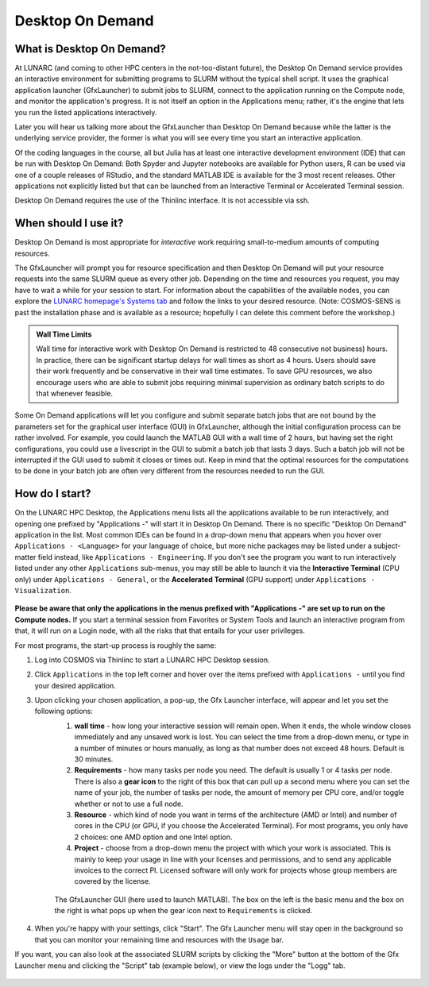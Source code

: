 Desktop On Demand
=================


.. questions::

   - What is Desktop On Demand?
   - When should I useit?
   - How do I start?

   
   
.. objectives:: 

   - Short introduction to Desktop On Demand
   - Typical setup and usage

    

What is Desktop On Demand?
--------------------------
At LUNARC (and coming to other HPC centers in the not-too-distant future), the Desktop On Demand service provides an interactive environment for submitting programs to SLURM without the typical shell script. It uses the graphical application launcher (GfxLauncher) to submit jobs to SLURM, connect to the application running on the Compute node, and monitor the application's progress. It is not itself an option in the Applications menu; rather, it's the engine that lets you run the listed applications interactively.

Later you will hear us talking more about the GfxLauncher than Desktop On Demand because while the latter is the underlying service provider, the former is what you will see every time you start an interactive application.

Of the coding languages in the course, all but Julia has at least one interactive development environment (IDE) that can be run with Desktop On Demand: Both Spyder and Jupyter notebooks are available for Python users, R can be used via one of a couple releases of RStudio, and the standard MATLAB IDE is available for the 3 most recent releases. Other applications not explicitly listed but that can be launched from an Interactive Terminal or Accelerated Terminal session.

Desktop On Demand requires the use of the Thinlinc interface. It is not accessible via ssh. 


When should I use it?
---------------------
Desktop On Demand is most appropriate for *interactive* work requiring small-to-medium amounts of computing resources.

The GfxLauncher will prompt you for resource specification and then Desktop On Demand will put your resource requests into the same SLURM queue as every other job. Depending on the time and resources you request, you may have to wait a while for your session to start. For information about the capabilities of the available nodes, you can explore the `LUNARC homepage's Systems tab <https://www.lunarc.lu.se/systems/>`_ and follow the links to your desired resource. (Note: COSMOS-SENS is past the installation phase and is available as a resource; hopefully I can delete this comment before the workshop.)

.. admonition:: **Wall Time Limits**
   
      Wall time for interactive work with Desktop On Demand is restricted to 48 consecutive
      not business) hours. In practice, there can be significant startup delays for wall times
      as short as 4 hours. Users should save their work frequently and be conservative in their
      wall time estimates. To save GPU resources, we also encourage users who are able to submit 
      jobs requiring minimal supervision as ordinary batch scripts to do that whenever feasible.


Some On Demand applications will let you configure and submit separate batch jobs that are not bound by the parameters set for the graphical user interface (GUI) in GfxLauncher, although the initial configuration process can be rather involved. For example, you could launch the MATLAB GUI with a wall time of 2 hours, but having set the right configurations, you could use a livescript in the GUI to submit a batch job that lasts 3 days. Such a batch job will not be interrupted if the GUI used to submit it closes or times out. Keep in mind that the optimal resources for the computations to be done in your batch job are often very different from the resources needed to run the GUI.


How do I start?
---------------
On the LUNARC HPC Desktop, the Applications menu lists all the applications available to be run interactively, and opening one prefixed by "Applications -" will start it in Desktop On Demand. There is no specific "Desktop On Demand" application in the list. Most common IDEs can be found in a drop-down menu that appears when you hover over ``Applications - <Language>`` for your language of choice, but more niche packages may be listed under a subject-matter field instead, like ``Applications - Engineering``. If you don't see the program you want to run interactively listed under any other ``Applications`` sub-menus, you may still be able to launch it via the **Interactive Terminal** (CPU only) under ``Applications - General``, or the **Accelerated Terminal** (GPU support) under ``Applications - Visualization``.  


.. figure:: ../../img/Cosmos-AppMenu.png
   :width: 400
   :align: center

**Please be aware that only the applications in the menus prefixed with "Applications -" are set up to run on the Compute nodes.** If you start a terminal session from Favorites or System Tools and launch an interactive program from that, it will run on a Login node, with all the risks that that entails for your user privileges.

For most programs, the start-up process is roughly the same:

#. Log into COSMOS via Thinlinc to start a LUNARC HPC Desktop session.
#. Click ``Applications`` in the top left corner and hover over the items prefixed with ``Applications -`` until you find your desired application.
#. Upon clicking your chosen application, a pop-up, the Gfx Launcher interface, will appear and let you set the following options:
      #. **wall time** - how long your interactive session will remain open. When it ends, the whole window closes immediately and any unsaved work is lost. You can select the time from a drop-down menu, or type in a number of minutes or hours manually, as long as that number does not exceed 48 hours. Default is 30 minutes.
      #. **Requirements** - how many tasks per node you need. The default is usually 1 or 4 tasks per node. There is also a **gear icon** to the right of this box that can pull up a second menu where you can set the name of your job, the number of tasks per node, the amount of memory per CPU core, and/or toggle whether or not to use a full node.
      #. **Resource** - which kind of node you want in terms of the architecture (AMD or Intel) and number of cores in the CPU (or GPU, if you choose the Accelerated Terminal). For most programs, you only have 2 choices: one AMD option and one Intel option.
      #. **Project** - choose from a drop-down menu the project with which your work is associated. This is mainly to keep your usage in line with your licenses and permissions, and to send any applicable invoices to the correct PI. Licensed software will only work for projects whose group members are covered by the license.


      .. figure:: ../../img/Cosmos-OnDemand-Matlab23b-advreqs.png
         :width: 550
         :align: center

         The GfxLauncher GUI (here used to launch MATLAB). The box on the left is the basic menu and the box on the right is what pops up when the gear icon next to ``Requirements`` is clicked.

4. When you're happy with your settings, click "Start". The Gfx Launcher menu will stay open in the background so that you can monitor your remaining time and resources with the ``Usage`` bar.

If you want, you can also look at the associated SLURM scripts by clicking the "More" button at the bottom of the Gfx Launcher menu and clicking the "Script" tab (example below), or view the logs under the "Logg" tab.

.. figure:: ../../img/Cosmos-OnDemand-Matlab23b-more-script.png
   :width: 550
   :align: center
